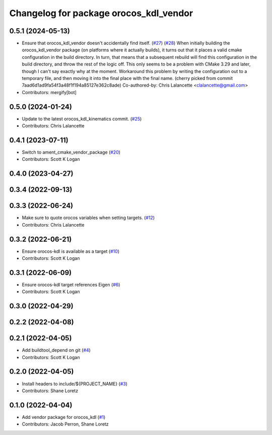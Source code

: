 ^^^^^^^^^^^^^^^^^^^^^^^^^^^^^^^^^^^^^^^
Changelog for package orocos_kdl_vendor
^^^^^^^^^^^^^^^^^^^^^^^^^^^^^^^^^^^^^^^

0.5.1 (2024-05-13)
------------------
* Ensure that orocos_kdl_vendor doesn't accidentally find itself. (`#27 <https://github.com/ros2/orocos_kdl_vendor/issues/27>`_) (`#28 <https://github.com/ros2/orocos_kdl_vendor/issues/28>`_)
  When initially building the orocos_kdl_vendor package (on platforms
  where it actually builds), it turns out that it places a
  valid cmake configuration in the build directory.  In turn,
  that means that a subsequent rebuild will find this configuration
  in the build directory, and throw the rest of the logic off.
  This only seems to be a problem with CMake 3.29 and later, though
  I can't say exactly why at the moment.
  Workaround this problem by writing the configuration out to a
  temporary file, and then moving it into the final place with
  the final name.
  (cherry picked from commit 7aad6d1ad9fa54f3a48f1f194a85127e362c8ade)
  Co-authored-by: Chris Lalancette <clalancette@gmail.com>
* Contributors: mergify[bot]

0.5.0 (2024-01-24)
------------------
* Update to the latest orocos_kdl_kinematics commit. (`#25 <https://github.com/ros2/orocos_kdl_vendor/issues/25>`_)
* Contributors: Chris Lalancette

0.4.1 (2023-07-11)
------------------
* Switch to ament_cmake_vendor_package (`#20 <https://github.com/ros2/orocos_kdl_vendor/issues/20>`_)
* Contributors: Scott K Logan

0.4.0 (2023-04-27)
------------------

0.3.4 (2022-09-13)
------------------

0.3.3 (2022-06-24)
------------------
* Make sure to quote orocos variables when setting targets. (`#12 <https://github.com/ros2/orocos_kdl_vendor/issues/12>`_)
* Contributors: Chris Lalancette

0.3.2 (2022-06-21)
------------------
* Ensure orocos-kdl is available as a target (`#10 <https://github.com/ros2/orocos_kdl_vendor/issues/10>`_)
* Contributors: Scott K Logan

0.3.1 (2022-06-09)
------------------
* Ensure orocos-kdl target references Eigen (`#6 <https://github.com/ros2/orocos_kdl_vendor/issues/6>`_)
* Contributors: Scott K Logan

0.3.0 (2022-04-29)
------------------

0.2.2 (2022-04-08)
------------------

0.2.1 (2022-04-05)
------------------
* Add buildtool_depend on git (`#4 <https://github.com/ros2/orocos_kdl_vendor/issues/4>`_)
* Contributors: Scott K Logan

0.2.0 (2022-04-05)
------------------
* Install headers to include/${PROJECT_NAME} (`#3 <https://github.com/ros2/orocos_kdl_vendor/issues/3>`_)
* Contributors: Shane Loretz

0.1.0 (2022-04-04)
------------------
* Add vendor package for orocos_kdl (`#1 <https://github.com/ros2/orocos_kdl_vendor/issues/1>`_)
* Contributors: Jacob Perron, Shane Loretz
